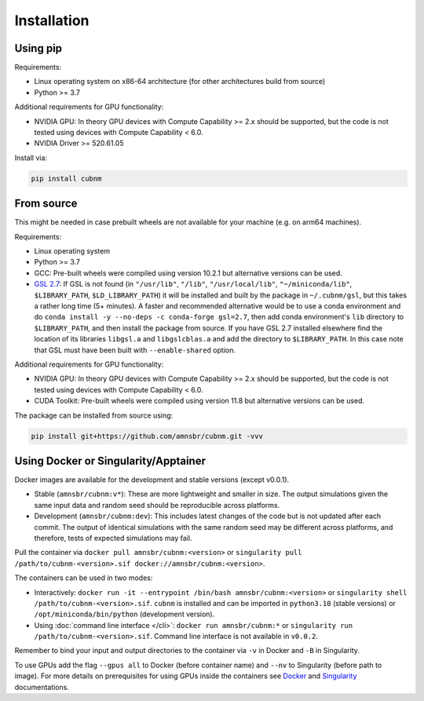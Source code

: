 Installation
------------
Using pip
~~~~~~~~~~~~

Requirements:

* Linux operating system on x86-64 architecture (for other architectures build from source)
* Python >= 3.7

Additional requirements for GPU functionality:

* NVIDIA GPU: In theory GPU devices with Compute Capability >= 2.x should be supported, but the code is not tested using devices with Compute Capability < 6.0.
* NVIDIA Driver >= 520.61.05

Install via:

.. code-block:: bash

    pip install cubnm
    

.. _from-source:

From source
~~~~~~~~~~~

This might be needed in case prebuilt wheels are not available for your machine (e.g. on arm64 machines).

Requirements:

* Linux operating system
* Python >= 3.7
* GCC: Pre-built wheels were compiled using version 10.2.1 but alternative versions can be used.
* `GSL 2.7 <https://www.gnu.org/software/gsl/>`_: If GSL is not found (in ``"/usr/lib"``, ``"/lib"``, ``"/usr/local/lib"``, ``"~/miniconda/lib"``, ``$LIBRARY_PATH``, ``$LD_LIBRARY_PATH``) it will be installed and built by the package in ``~/.cubnm/gsl``, but this takes a rather long time (5+ minutes). A faster and recommended alternative would be to use a conda environment and do ``conda install -y --no-deps -c conda-forge gsl=2.7``, then add conda environment's ``lib`` directory to ``$LIBRARY_PATH``, and then install the package from source. If you have GSL 2.7 installed elsewhere find the location of its libraries ``libgsl.a`` and ``libgslcblas.a`` and add the directory to ``$LIBRARY_PATH``. In this case note that GSL must have been built with ``--enable-shared`` option.

Additional requirements for GPU functionality:

* NVIDIA GPU: In theory GPU devices with Compute Capability >= 2.x should be supported, but the code is not tested using devices with Compute Capability < 6.0.
* CUDA Toolkit: Pre-built wheels were compiled using version 11.8 but alternative versions can be used.

The package can be installed from source using:

.. code-block:: bash

    pip install git+https://github.com/amnsbr/cubnm.git -vvv

Using Docker or Singularity/Apptainer
~~~~~~~~~~~~~~~~~~~~~~~~~~~~~~~~~~~~
Docker images are available for the development and stable versions (except v0.0.1).

.. image:: https://img.shields.io/badge/docker-amnsbr/cubnm-blue.svg?logo=docker
  :target: https://hub.docker.com/r/amnsbr/cubnm

* Stable (``amnsbr/cubnm:v*``): These are more lightweight and smaller in size. The output simulations given the same input data and random seed should be reproducible across platforms.  
* Development (``amnsbr/cubnm:dev``): This includes latest changes of the code but is not updated after each commit. The output of identical simulations with the same random seed may be different across platforms, and therefore, tests of expected simulations may fail.

Pull the container via ``docker pull amnsbr/cubnm:<version>`` or ``singularity pull /path/to/cubnm-<version>.sif docker://amnsbr/cubnm:<version>``. 

The containers can be used in two modes:

* Interactively: ``docker run -it --entrypoint /bin/bash amnsbr/cubnm:<version>`` or ``singularity shell /path/to/cubnm-<version>.sif``. ``cubnm`` is installed and can be imported in ``python3.10`` (stable versions) or ``/opt/miniconda/bin/python`` (development version).
* Using :doc:`command line interface </cli>`: ``docker run amnsbr/cubnm:*`` or ``singularity run /path/to/cubnm-<version>.sif``. Command line interface is not available in ``v0.0.2``.

Remember to bind your input and output directories to the container via ``-v`` in Docker and ``-B`` in Singularity.
    
To use GPUs add the flag ``--gpus all`` to Docker (before container name) and ``--nv`` to Singularity (before path to image). For more details on prerequisites for using GPUs inside the containers see `Docker <https://docs.docker.com/config/containers/resource_constraints/#gpu>`_ and `Singularity <https://docs.sylabs.io/guides/3.5/user-guide/gpu.html>`_ documentations.

.. install-end